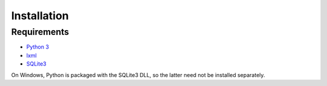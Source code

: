 Installation
============

Requirements
------------

* `Python 3`_
* `lxml`_
* `SQLite3`_

On Windows, Python is packaged with the SQLite3 DLL, so the latter
need not be installed separately.


.. _Python 3: http://www.python.org/
.. _lxml: http://lxml.de/
.. _SQLite3: http://www.sqlite.org/
